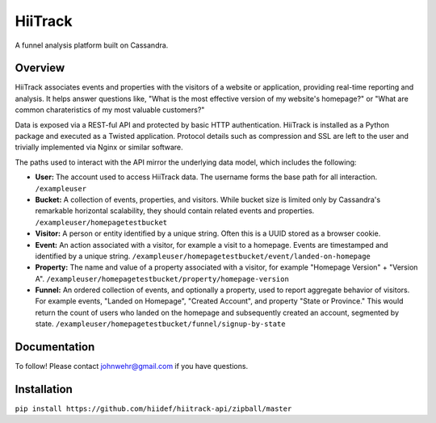 HiiTrack
========

A funnel analysis platform built on Cassandra.

Overview
--------

HiiTrack associates events and properties with the visitors of a website or application, providing real-time reporting and analysis. It helps answer questions like, "What is the most effective version of my website's homepage?" or "What are common charateristics of my most valuable customers?"

Data is exposed via a REST-ful API and protected by basic HTTP authentication. HiiTrack is installed as a Python package and executed as a Twisted application. Protocol details such as compression and SSL are left to the user and trivially implemented via Nginx or similar software.

The paths used to interact with the API mirror the underlying data model, which includes the following:

* **User:** The account used to access HiiTrack data. The username forms the base path for all interaction. ``/exampleuser``
* **Bucket:** A collection of events, properties, and visitors. While bucket size is limited only by Cassandra's remarkable horizontal scalability, they should contain related events and properties. ``/exampleuser/homepagetestbucket``
* **Visitor:** A person or entity identified by a unique string. Often this is a UUID stored as a browser cookie.
* **Event:** An action associated with a visitor, for example a visit to a homepage. Events are timestamped and identified by a unique string. ``/exampleuser/homepagetestbucket/event/landed-on-homepage``
* **Property:** The name and value of a property associated with a visitor, for example "Homepage Version" + "Version A". ``/exampleuser/homepagetestbucket/property/homepage-version``
* **Funnel:** An ordered collection of events, and optionally a property, used to report aggregate behavior of visitors. For example events, "Landed on Homepage", "Created Account", and property "State or Province." This would return the count of users who landed on the homepage and subsequently created an account, segmented by state. ``/exampleuser/homepagetestbucket/funnel/signup-by-state``

Documentation
-------------

To follow! Please contact johnwehr@gmail.com if you have questions.

Installation
------------

``pip install https://github.com/hiidef/hiitrack-api/zipball/master``

